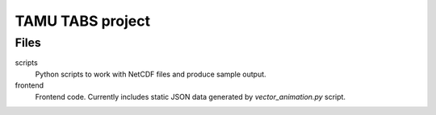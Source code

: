 TAMU TABS project
=================


Files
-----

scripts
  Python scripts to work with NetCDF files and produce sample output.

frontend
  Frontend code.
  Currently includes static JSON data generated by
  `vector_animation.py` script.

  
